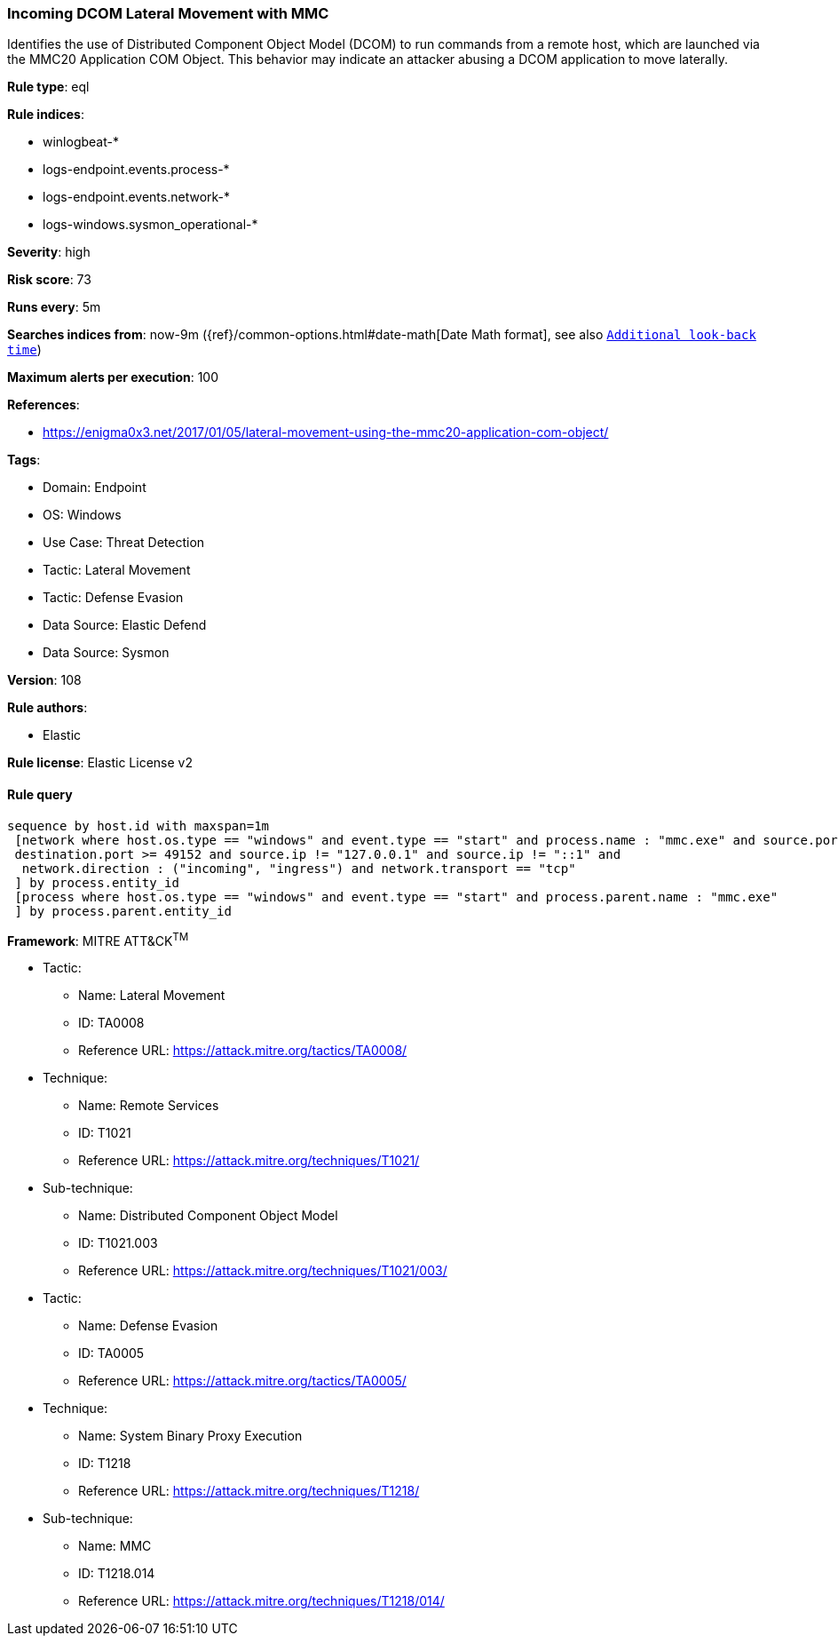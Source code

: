 [[prebuilt-rule-8-10-16-incoming-dcom-lateral-movement-with-mmc]]
=== Incoming DCOM Lateral Movement with MMC

Identifies the use of Distributed Component Object Model (DCOM) to run commands from a remote host, which are launched via the MMC20 Application COM Object. This behavior may indicate an attacker abusing a DCOM application to move laterally.

*Rule type*: eql

*Rule indices*: 

* winlogbeat-*
* logs-endpoint.events.process-*
* logs-endpoint.events.network-*
* logs-windows.sysmon_operational-*

*Severity*: high

*Risk score*: 73

*Runs every*: 5m

*Searches indices from*: now-9m ({ref}/common-options.html#date-math[Date Math format], see also <<rule-schedule, `Additional look-back time`>>)

*Maximum alerts per execution*: 100

*References*: 

* https://enigma0x3.net/2017/01/05/lateral-movement-using-the-mmc20-application-com-object/

*Tags*: 

* Domain: Endpoint
* OS: Windows
* Use Case: Threat Detection
* Tactic: Lateral Movement
* Tactic: Defense Evasion
* Data Source: Elastic Defend
* Data Source: Sysmon

*Version*: 108

*Rule authors*: 

* Elastic

*Rule license*: Elastic License v2


==== Rule query


[source, js]
----------------------------------
sequence by host.id with maxspan=1m
 [network where host.os.type == "windows" and event.type == "start" and process.name : "mmc.exe" and source.port >= 49152 and
 destination.port >= 49152 and source.ip != "127.0.0.1" and source.ip != "::1" and
  network.direction : ("incoming", "ingress") and network.transport == "tcp"
 ] by process.entity_id
 [process where host.os.type == "windows" and event.type == "start" and process.parent.name : "mmc.exe"
 ] by process.parent.entity_id

----------------------------------

*Framework*: MITRE ATT&CK^TM^

* Tactic:
** Name: Lateral Movement
** ID: TA0008
** Reference URL: https://attack.mitre.org/tactics/TA0008/
* Technique:
** Name: Remote Services
** ID: T1021
** Reference URL: https://attack.mitre.org/techniques/T1021/
* Sub-technique:
** Name: Distributed Component Object Model
** ID: T1021.003
** Reference URL: https://attack.mitre.org/techniques/T1021/003/
* Tactic:
** Name: Defense Evasion
** ID: TA0005
** Reference URL: https://attack.mitre.org/tactics/TA0005/
* Technique:
** Name: System Binary Proxy Execution
** ID: T1218
** Reference URL: https://attack.mitre.org/techniques/T1218/
* Sub-technique:
** Name: MMC
** ID: T1218.014
** Reference URL: https://attack.mitre.org/techniques/T1218/014/
